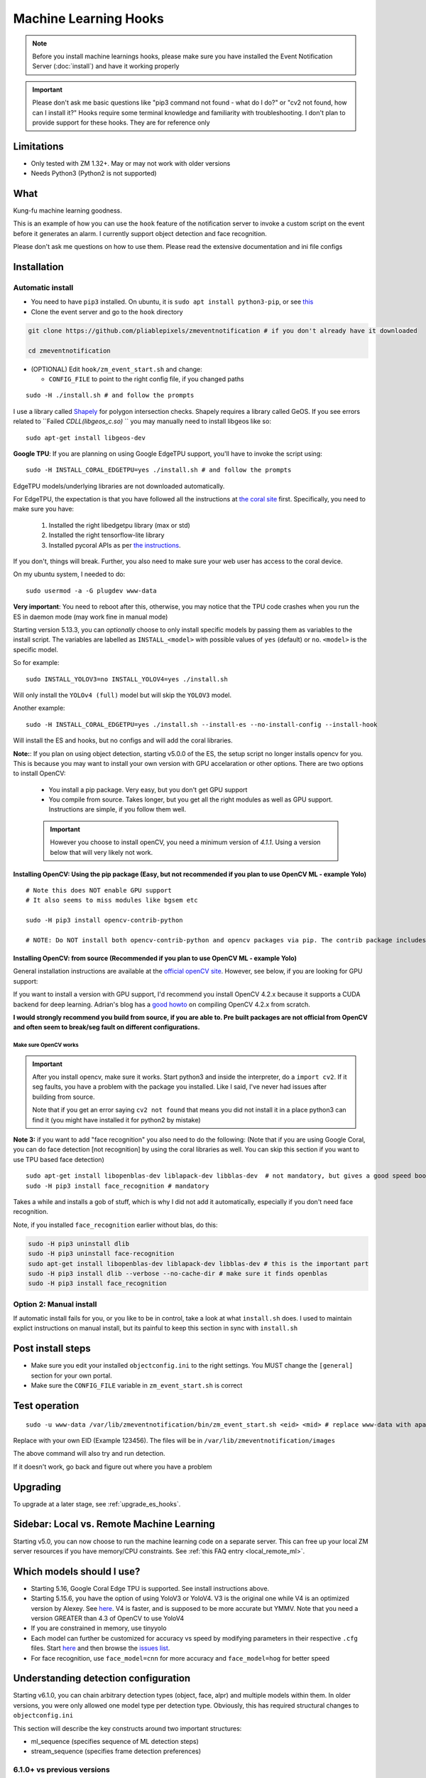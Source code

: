 Machine Learning Hooks
======================

.. note::

        Before you install machine learnings hooks, please make sure you have installed
        the Event Notification Server (:doc:`install`) and have it working properly

.. important::

        Please don't ask me basic questions like "pip3 command not found - what do I do?" or
        "cv2 not found, how can I install it?" Hooks require some terminal
        knowledge and familiarity with troubleshooting. I don't plan to
        provide support for these hooks. They are for reference only

Limitations
~~~~~~~~~~~

- Only tested with ZM 1.32+. May or may not work with older versions
- Needs Python3 (Python2 is not supported)

What
~~~~

Kung-fu machine learning goodness.

This is an example of how you can use the ``hook`` feature of the
notification server to invoke a custom script on the event before it
generates an alarm. I currently support object detection and face
recognition.

Please don't ask me questions on how to use them. Please read the
extensive documentation and ini file configs

.. _hooks_install:

Installation
~~~~~~~~~~~~

Automatic install
^^^^^^^^^^^^^^^^^^^^^^^^^^^

-  You need to have ``pip3`` installed. On ubuntu, it is
   ``sudo apt install python3-pip``, or see
   `this <https://pip.pypa.io/en/stable/installing/>`__
-  Clone the event server and go to the ``hook`` directory

.. code:: bash

    git clone https://github.com/pliablepixels/zmeventnotification # if you don't already have it downloaded

    cd zmeventnotification

-  (OPTIONAL) Edit ``hook/zm_event_start.sh`` and change:

   -  ``CONFIG_FILE`` to point to the right config file, if you changed
      paths

::

   sudo -H ./install.sh # and follow the prompts

I use a library called `Shapely <https://github.com/Toblerity/Shapely>`__ for polygon intersection checks.
Shapely requires a library called GeOS. If you see errors related to ``Failed `CDLL(libgeos_c.so)`
`` you may manually need to install libgeos  like so:

::

   sudo apt-get install libgeos-dev

**Google TPU**:
If you are planning on using Google EdgeTPU support,
you'll have to invoke the script using:

::

   sudo -H INSTALL_CORAL_EDGETPU=yes ./install.sh # and follow the prompts

EdgeTPU models/underlying libraries are not downloaded automatically.

For EdgeTPU, the expectation is  that you have followed all the instructions 
at `the coral site <https://coral.ai/docs/accelerator/get-started/>`__ first. 
Specifically, you need to make sure you have:

   1. Installed the right libedgetpu library (max or std)
   2. Installed the right tensorflow-lite library 
   3. Installed pycoral APIs as per `the instructions <https://coral.ai/software/#pycoral-api>`__.


If you don't, things will break. Further, you also need to make sure your 
web user has access to the coral device.

On my ubuntu system, I needed to do:

::

   sudo usermod -a -G plugdev www-data

**Very important**: You need to reboot after this, otherwise, you may notice that the TPU
code crashes when you run the ES in daemon mode (may work fine in manual mode)


.. _install-specific-models:

Starting version 5.13.3, you can *optionally* choose to only install specific models by passing them as variables to the install script. The variables are labelled as ``INSTALL_<model>`` with possible values of ``yes`` (default) or ``no``. ``<model>`` is the specific model.

So for example:

::

  sudo INSTALL_YOLOV3=no INSTALL_YOLOV4=yes ./install.sh

Will only install the ``YOLOv4 (full)`` model but will skip the ``YOLOV3`` 
model.

Another example:

::

   sudo -H INSTALL_CORAL_EDGETPU=yes ./install.sh --install-es --no-install-config --install-hook

Will install the ES and hooks, but no configs and will add the coral libraries.

.. _opencv_install:

**Note:**: If you plan on using object detection, starting v5.0.0 of the ES, the setup script no longer installs opencv for you. This is because you may want to install your own version with GPU accelaration or other options. There are two options to install OpenCV:

  - You install a pip package. Very easy, but you don't get GPU support
  - You compile from source. Takes longer, but you get all the right modules as well as GPU support. Instructions are simple, if you follow them well.

  .. important::

    However you choose to install openCV, you need a minimum version of `4.1.1`. Using a version below that will very likely not work.


Installing OpenCV: Using the pip package (Easy, but not recommended if you plan to use OpenCV ML - example Yolo)
''''''''''''''''''''''''''''''''''''''''''''''''''''''''''''''''''''''''''''''''''''''''''''''''''''''''''''''''''''

::

  # Note this does NOT enable GPU support
  # It also seems to miss modules like bgsem etc

  sudo -H pip3 install opencv-contrib-python

  # NOTE: Do NOT install both opencv-contrib-python and opencv packages via pip. The contrib package includes opencv+extras


Installing OpenCV: from source (Recommended if you plan to use OpenCV ML - example Yolo)
'''''''''''''''''''''''''''''''''''''''''''''''''''''''''''''''''''''''''''''''''''''''''''''''
General installation instructions are available at the `official openCV site <https://docs.opencv.org/master/d7/d9f/tutorial_linux_install.html>`__. However, see below, if you are looking for GPU support:

If you want to install a version with GPU support, I'd recommend you install OpenCV 4.2.x because it supports a CUDA backend for deep learning. Adrian's blog has a `good howto <https://www.pyimagesearch.com/2020/02/03/how-to-use-opencvs-dnn-module-with-nvidia-gpus-cuda-and-cudnn/>`__ on compiling OpenCV 4.2.x from scratch.

**I would strongly recommend you build from source, if you are able to. Pre built packages are not official from OpenCV and often seem to break/seg fault on different configurations.**

.. _opencv_seg_fault:

Make sure OpenCV works
+++++++++++++++++++++++

.. important::

  After you install opencv, make sure it works. Start python3 and inside the interpreter, do a ``import cv2``. If it seg faults, you have a problem with the package you installed. Like I said, I've never had issues after building from source.

  Note that if you get an error saying ``cv2 not found`` that means you did not install it in a place python3 can find it (you might have installed it for python2 by mistake)



**Note 3:** if you want to add "face recognition" you also need to do the following: (Note that if you are using Google Coral,
you can do face detection [not recognition] by using the coral libraries as well. You can skip this section if you want to use TPU based face detection)

::

    sudo apt-get install libopenblas-dev liblapack-dev libblas-dev  # not mandatory, but gives a good speed boost!
    sudo -H pip3 install face_recognition # mandatory

Takes a while and installs a gob of stuff, which is why I did not add it
automatically, especially if you don't need face recognition.

Note, if you installed ``face_recognition`` earlier without blas, do this:

.. code:: bash

  sudo -H pip3 uninstall dlib
  sudo -H pip3 uninstall face-recognition
  sudo apt-get install libopenblas-dev liblapack-dev libblas-dev # this is the important part
  sudo -H pip3 install dlib --verbose --no-cache-dir # make sure it finds openblas
  sudo -H pip3 install face_recognition

Option 2: Manual install
^^^^^^^^^^^^^^^^^^^^^^^^
If automatic install fails for you, or you like to be in control, take a look at what ``install.sh`` does. I used to maintain explict instructions on manual install, but its painful to keep this section in sync with ``install.sh``


Post install steps
~~~~~~~~~~~~~~~~~~

-  Make sure you edit your installed ``objectconfig.ini`` to the right
   settings. You MUST change the ``[general]`` section for your own
   portal.
-  Make sure the ``CONFIG_FILE`` variable in ``zm_event_start.sh`` is
   correct


Test operation
~~~~~~~~~~~~~~

::

    sudo -u www-data /var/lib/zmeventnotification/bin/zm_event_start.sh <eid> <mid> # replace www-data with apache if needed

Replace with your own EID (Example 123456). The files will be in
``/var/lib/zmeventnotification/images`` 

The above command will also try and run detection.

If it doesn't work, go back and figure out where you have a problem


Upgrading
~~~~~~~~~
To upgrade at a later stage, see :ref:`upgrade_es_hooks`.

Sidebar: Local vs. Remote Machine Learning
~~~~~~~~~~~~~~~~~~~~~~~~~~~~~~~~~~~~~~~~~~~
Starting v5.0, you can now choose to run the machine learning code on a separate server. 
This can free up your local ZM server resources if you have memory/CPU constraints. 
See :ref:`this FAQ entry <local_remote_ml>`.


.. _supported_models:

Which models should I use?
~~~~~~~~~~~~~~~~~~~~~~~~~~~~~~


- Starting 5.16, Google Coral Edge TPU is supported. See install instructions above.

-  Starting 5.15.6, you have the option of using YoloV3 or YoloV4. V3 is the original one
   while V4 is an optimized version by Alexey. See `here <https://github.com/AlexeyAB/darknet>`__.
   V4 is faster, and is supposed to be more accurate but YMMV. Note that you need a version GREATER than 4.3
   of OpenCV to use YoloV4

- If you are constrained in memory, use tinyyolo

- Each model can further be customized for accuracy vs speed by modifying parameters in
  their respective ``.cfg`` files. Start `here <https://github.com/AlexeyAB/darknet#pre-trained-models>`__ and then
  browse the `issues list <https://github.com/AlexeyAB/darknet/issues>`__.
  
- For face recognition, use ``face_model=cnn`` for more accuracy and ``face_model=hog`` for better speed


.. _detection_sequence:

Understanding detection configuration
~~~~~~~~~~~~~~~~~~~~~~~~~~~~~~~~~~~~~~

Starting v6.1.0, you can chain arbitrary detection types (object, face, alpr)
and multiple models within them. In older versions, you were only allowed one model type 
per detection type. Obviously, this has required structural changes to ``objectconfig.ini`` 

This section will describe the key constructs around two important structures:

- ml_sequence (specifies sequence of ML detection steps)
- stream_sequence (specifies frame detection preferences)


6.1.0+ vs previous versions
^^^^^^^^^^^^^^^^^^^^^^^^^^^^^^
When you update to 6.1.0, you may be confused with objectconfig.
Specifically, which attributes should you use and which ones are ignored?
It's pretty simple, actually.

- When ``use_sequence`` is set to ``yes`` (default is no), ``ml_options`` and ``stream_sequence``
  structures override anything in the ``[object]``, ``[face]`` and ``[alpr]`` sections 
  Specifically, the following values are ignored in objectconfig.ini in favor of values inside the sequence structure:
   
   - frame_id, resize, delete_after_analyze, the full [object], [alpr], [face] sections 
   - any overrides related to object/face/alpr inside the [monitor] sections 
   - However, that being said, if you take a look at ``objectconfig.ini``, the sample file
     implements parameter substitution inside the structures, effectively importing the values right back in.
     Just know that what you specify in these sequence structures overrides the above attributes. 
     If you want to reuse them, you need to put them in as parameter substitutions like the same ini file has done 
   - If you are using the new ``use_sequence=yes`` please don't use old keywords as variables. They will likely fail.
     
   Example, this will **NOT WORK**:

      ::

         use_sequence=yes

         [monitor-3]
         detect_sequence='object,face,alpr'

         [monitor-4]
         detect_sequence='object'

         [ml]
         ml_sequence= {
            <...>
            general: {
               'model_sequence': '{{detection_sequence}}'
            },
            <...>

         }

   What you need to do is use a different variable name (as ``detect_sequence`` is a reserved keyword which is used if ``use_sequence=no``)
      
   But this **WILL WORK**:

      ::

         use_sequence=yes

         [monitor-3]
         my_sequence='object,face,alpr'

         [monitor-4]
         my_sequence='object'

         [ml]
         ml_sequence= {
            <...>
            general: {
               'model_sequence': '{{my_sequence}}'
            },
            <...>

         }

- When ``use_sequence`` is set to ``no``, zm_detect internally maps your old parameters 
  to the new structures 

Internally, both options are mapped to ``ml_sequence``, but the difference is in the parameters that are processed.
Specifically, before ES 6.1.0 came out, we had specific objectconfig fields that were used for various ML parameters
that were processed. These were primarily single, well known variable names because we only had one model type running 
per type of detection. 

More details: What happens when you go with use_sequence=no?
''''''''''''''''''''''''''''''''''''''''''''''''''''''''''''''''''

In the old way, the following 'global' variables (which could be overriden on a per monitor basis) defined how
ML would work:

- ``xxx_max_processes`` and ``xxx_max_lock_wait`` that defined semaphore locks for each model (to control parallel memory consumption)
- All the ``object_xxx`` variables that define the model file, name file, and a host of other parameters that are specific to object detection 
- All the ``face_xxx`` variables, ``known_images_path``, `unknown_images_path``, ``save_unknown_*`` attributes 
 that define the model file, name file, and a host of other parameters that are specific to face detection 
- All the ``alpr_xxx`` variables that define the model file, name file, and a host of other parameters that are specific to alpr detection 

When you make ``use_sequence=no`` in your config, I have a function called ``convert_config_to_ml_sequence()`` (see `here <https://github.com/pliablepixels/zmeventnotification/blob/v6.1.6/hook/zmes_hook_helpers/utils.py#L30>`__)
that basically picks up those variable, maps it to an ``ml_sequence`` structure with exactly one model per sequence (like it was before).
It picks up the sequence of models from ``detection_sequence`` which was the old way.

Further, in this mode, a ``sream_sequence`` structure is internally created that picks up values from the old
attributes, ``detection_mode``, ``frame_id``, ``bestmatch_order``, ``resize``

Therefore, the concept here was, if you choose not to use the new detection sequence, you _should_ be able to continue using your old
variables and the code will internally map.

More details: What happens when you go with use_sequence=yes?
''''''''''''''''''''''''''''''''''''''''''''''''''''''''''''''''''

When you go with ``yes``, ``zm_detect.py`` does NOT try to map any of the old variables. Instead, it directly
loads whatever is defined inside ``ml_sequence`` and ``stream_sequence``. However, you will notice that the default
``ml_sequence`` and ``stream_sequence`` are pre-filled with template variables. 

For example:

::

   ml_sequence= {
	   <snip>
		'object': {
			'general':{
				'pattern':'{{object_detection_pattern}}',
				'same_model_sequence_strategy': 'first' # also 'most', 'most_unique's
			},
			'sequence': [{
				#First run on TPU with higher confidence
				'object_weights':'{{tpu_object_weights}}',
				'object_labels': '{{tpu_object_labels}}',
				'object_min_confidence': {{tpu_min_confidence}},
            <snip>
				
			},
			{
				# YoloV4 on GPU if TPU fails (because sequence strategy is 'first')
				'object_config':'{{yolo4_object_config}}',
				'object_weights':'{{yolo4_object_weights}}',
				'object_labels': '{{yolo4_object_labels}}',


Note the variables inside ``{{}}``. They will be replaced when the structure is formed. And you'll note some are old 
style variables (example ``object_detection_pattern``) along with may new ones. So here is the thing:
You can use any variable names you want in the new style. Obviously, we can't use ``object_weights`` as the only variable 
if we plan to chain different models. They'll have different values. 

So remember, the config presented here is a **SAMPLE**. You are **expected to change them**.

So in the new way, if you want to change ``ml_sequence`` or ``stream_sequence`` on a per monitor basis, you have 2 choices:
- Put variables inside the main ``*_sequence`` options and simply redefine those variables on a per monitor basis
- Or, redo the entire structure on a per monitor basis. I like Option 1. 


Understanding ml_sequence
^^^^^^^^^^^^^^^^^^^^^^^^^^
The ``ml_sequence`` structure lies in the ``[ml]`` section of ``objectconfig.ini`` (or ``mlapiconfig.ini`` if using mlapi).
At a high level, this is how it is structured (not all attributes have been described):

::

   ml_sequence = {
      'general': {
         'model_sequence':'<comma separated detection_type>'
      },
      '<detection_type>': {
         'general': {
            'pattern': '<pattern>',
            'same_model_sequence_strategy':'<strategy>'
         },
         'sequence:[{
            <series of configurations>
         },
         {
            <series of configurations>
         }]
      }
   }

**Explanation:**

- The ``general`` section at the top level specify characterstics that apply to all elements inside 
  the structure. 

   - ``model_sequence`` dictates the detection types (comma separated). Example ``object,face,alpr`` will
     first run object detection, then face, then alpr

- Now for each detection type in ``model_sequence``, you can specify the type of models you want to leading
  along with other related paramters.

  **Note**: If you are using mlapi, there are certain parameters that get overriden by ``objectconfig.ini``
  See :ref:`mlapi_overrides`

Leveraging same_model_sequence_strategy and frame_strategy effectively
'''''''''''''''''''''''''''''''''''''''''''''''''''''''''''''''''''''''''

When we allow model chaining, the question we need to answer is 'How deep do we want to go to get what we want?'
That is what these attributes offer. 

``same_model_sequence_strategy`` is part ``ml_sequence``  with the following possible values:

   - ``first`` - When detecting objects, if there are multiple fallbacks, break out the moment we get a match
      using any object detection library (Default)
   - ``most`` - run through all libraries, select one that has most object matches
   - ``most_unique`` - run through all libraries, select one that has most unique object matches

``frame_strategy`` is part of ``stream_sequence`` with the following possible values:

   - 'most_models': Match the frame that has matched most models (does not include same model alternatives) (Default)
   - 'first': Stop at first match 
   - 'most': Match the frame that has the highest number of detected objects
   - 'most_unique' Match the frame that has the highest number of unique detected objects
           

**A proper example:**

Take a look at `this article <https://medium.com/zmninja/multi-frame-and-multi-model-analysis-533fa1d2799a>`__ for a walkthrough.

**All options:**

``ml_sequence`` supports various other attributes. Please see `the pyzm API documentation <https://pyzm.readthedocs.io/en/latest/source/pyzm.html#pyzm.ml.detect_sequence.DetectSequence>`__
that describes all options. The ``options`` parameter is what you are looking for.

Understanding stream_sequence
^^^^^^^^^^^^^^^^^^^^^^^^^^^^^^^
The ``stream_sequence`` structure lies in the ``[ml]`` section of ``objectconfig.ini``.
At a high level, this is how it is structured (not all attributes have been described):

::

   stream_sequence = {
        'frame_set': '<series of frame ids>',
        'frame_strategy': 'most_models',
        'contig_frames_before_error': 5,
        'max_attempts': 3,
        'sleep_between_attempts': 4,
		  'resize':800

    }

**Explanation:**

- ``frame_set`` defines the set of frames it should use for analysis (comma separated)
- ``frame_strategy`` defines what it should do when a match has been found
- ``contig_frames_before_error``: How many contiguous errors should occur before giving up on the series of frames 
- ``max_attempts``: How many times to try each frame (before counting it as an error in the ``contig_frames_before_error`` count)
- ``sleep_between_attempts``: When an error is encountered, how many seconds to wait for retrying 
- ``resize``: what size to resize frames too (useful if you want to speed things up and/or are running out of memory)

**A proper example:**

Take a look at `this article <https://medium.com/zmninja/multi-frame-and-multi-model-analysis-533fa1d2799a>`__ for a walkthrough.

**All options:**

``stream_sequence`` supports various other attributes. Please see `the pyzm API documentation <https://pyzm.readthedocs.io/en/latest/source/pyzm.html#pyzm.ml.detect_sequence.DetectSequence.detect_stream>`__
that describes all options. The ``options`` parameter is what you are looking for.


How ml_sequence and stream_sequence work together
^^^^^^^^^^^^^^^^^^^^^^^^^^^^^^^^^^^^^^^^^^^^^^^^^^

Like this:

::

   for each frame in stream sequence:
      perform stream_sequence actions on each frame
      for each model_sequence in ml_options:
      if detected, use frame_strategy (in stream_sequence) to decide if we should try other model sequences
         perform general actions:
            for each model_configuration in ml_options.sequence:
               detect()
               if detected, use same_model_sequence_strategy to decide if we should try other model configurations
      

.. _mlapi_overrides:

Exceptions when using mlapi
^^^^^^^^^^^^^^^^^^^^^^^^^^^^^
If you are using the remote mlapi server, then most of these settings migrate to ``mlapiconfig.ini``
Specifically, when ``zm_detect.py`` sees ``ml_gateway`` in its ``[remote]`` section, it passes on 
the detection work to mlapi. 

Here are a list of parameters that still need to be in ``objectconfig.ini`` when using mlapi.
(A simple rule to remember is zm_detect.py uses ``objectconfig.ini`` while mlapi uses ``mlapiconfig.ini``)

- ``ml_gateway`` (obviously, as the *ES* calls *zm_detect*, and zm_detect calls mlapi if this parameter is present in *objectconfig.ini*)
- ``ml_fallback_local`` (if *mlapi* fails, or is not running, *zm_detect* will switch to local inferencing, so this needs to be in *objectconfig.ini*)
- ``show_percent`` (*zm_detect* is the one that actually creates the text you see in your object detection (*detected:[s] person:90%*))
- ``write_image_to_zm`` (zm_detect is the one that actually puts *objdetect.jpg* in the ZM events folder - *mlapi* can't because it can be remote)
- ``write_debug_image`` (*zm_detect* is the one that creates a debug image to inspect)
- ``poly_thickness`` (because *zm_detect* is the one that actually writes the image/debug image as described above, makes sense that *poly_thickness* needs to be here)
- ``image_path`` (related to above - to know where to write the image )
- ``create_animation`` (*zm_detect* has the code to put the animation of mp4/gif together)
- ``animation_types`` (same as above)
- ``show_models`` (if you want to show model names along with text)

These need to be present in both mlapiconfig.ini and objectconfig.ini

- ``secrets``
- ``base_data_path``
- ``api_portal``
- ``portal``
- ``user``
- ``password``


So when using mlapi, migrate configurations that you typically specify in ``objectconfig.ini`` to ``mlapiconfig.ini``. This includes:

- Monitor specific sections 
- ml_sequence and stream_sequence 
- In general, if you see detection with mlapi missing something that worked when using 
  objectconfig.ini, make sure you have not missed anything specific in mlapiconfig.ini 
  with respect to related parameters 

Also note that if you are using ml_fallback, repeat the settings in both configs.

Here is a part of my config, for example:

::

   import_zm_zones=yes
   ## Monitor specific settings
   [monitor-3]
   # doorbell
   model_sequence=object,face
   object_detection_pattern=(person|monitor_doorbell)
   valid_face_area=184,235 1475,307 1523,1940 146,1940

   [monitor-7]
   # Driveway
   model_sequence=object,alpr
   object_detection_pattern=(person|car|motorbike|bus|truck|boat)

   [monitor-2]
   # Front lawn 
   model_sequence=object
   object_detection_pattern=(person)

   [monitor-4]
   #deck
   object_detection_pattern=(person|monitor_deck)
   stream_sequence = {
         'frame_strategy': 'most_models',
         'frame_set': 'alarm',
         'contig_frames_before_error': 5,
         'max_attempts': 3,
         'sleep_between_attempts': 4,
         'resize':800

      }

About specific detection types
~~~~~~~~~~~~~~~~~~~~~~~~~~~~~~~~

License plate recognition
^^^^^^^^^^^^^^^^^^^^^^^^^^^^^^^^^^^^^

Three ALPR options are provided: 

- `Plate Recognizer <https://platerecognizer.com>`__ . It uses a deep learning model that does a far better job than OpenALPR (based on my tests). The class is abstracted, obviously, so in future I may add local models. For now, you will have to get a license key from them (they have a `free tier <https://platerecognizer.com/pricing/>`__ that allows 2500 lookups per month)
- `OpenALPR <https://www.openalpr.com>`__ . While OpenALPR's detection is not as good as Plate Recognizer, when it does detect, it provides a lot more information (like car make/model/year etc.)
- `OpenALPR command line <http://doc.openalpr.com/compiling.html>`__. This is a basic version of OpenALPR that can be self compiled and executed locally. It is far inferior to the cloud services and does NOT use any form of deep learning. However, it is free, and if you have a camera that has a good view of plates, it will work.

``alpr_service`` defined the service to be used.

Face Dection & Recognition
^^^^^^^^^^^^^^^^^^^^^^^^^^^
When it comes to faces, there are two aspects (that many often confuse):

- Detecting a Face
- Recognizing a Face 

Face Detection 
'''''''''''''''
If you only want "face detection", you can use either dlib/face_recognition or Google's TPU. Both are supported.
Take a look at ``objectconfig.ini`` for how to set them up.

Face Detection + Face Recognition
'''''''''''''''''''''''''''''''''''

Face Recognition uses
`this <https://github.com/ageitgey/face_recognition>`__ library. Before
you try and use face recognition, please make sure you did a
``sudo -H pip3 install face_recognition`` The reason this is not
automatically done during setup is that it installs a lot of
dependencies that takes time (including dlib) and not everyone wants it.

.. sidebar:: Face recognition limitations

        Don't expect magic with overhead cameras. This library requires a
        reasonable face orientation (works for front facing, or somewhat side
        facing poses) and does not work for full profiles or completely overhead
        faces. Take a look at the `accuracy
        wiki <https://github.com/ageitgey/face_recognition/wiki/Face-Recognition-Accuracy-Problems>`__
        of this library to know more about its limitations. Also note that I found `cnn` mode is much more accurage than `hog` mode. However, `cnn` comes with a speed and memory tradeoff.

Using the right face recognition modes
'''''''''''''''''''''''''''''''''''''''

- Face recognition uses dlib. Note that in ``objectconfig.ini`` you have two options of face detection/recognition. Dlib has two modes of operation (controlled by ``face_model``). Face recognition works in two steps:
  - A: Detect a face
  - B: Recognize a face

``face_model`` affects step A. If you use ``cnn`` as a value, it will use a DNN to detect a face. If you use ``hog`` as a value, it will use a much faster method to detect a face. ``cnn`` is *much* more accurate in finding faces than ``hog`` but much slower. In my experience, ``hog`` works ok for front faces while ``cnn`` detects profiles/etc as well. 

Step B kicks in only after step A succeeds (i.e. a face has been detected). The algorithm used there is common irrespective of whether you found a face via ``hog`` or ``cnn``.

Configuring face recognition directories
''''''''''''''''''''''''''''''''''''''''''

-  Make sure you have images of people you want to recognize in
   ``/var/lib/zmeventnotification/known_faces``
- You can have multiple faces per person
- Typical configuration:

:: 

  known_faces/
    +----------bruce_lee/
                +------1.jpg
                +------2.jpg
    +----------david_gilmour/
            +------1.jpg
            +------img2.jpg
            +------3.jpg
    +----------ramanujan/
            +------face1.jpg
            +------face2.jpg


In this example, you have 3 names, each with different images.

- It is recommended that you now train the images by doing:

::

  sudo -u www-data /var/lib/zmeventnotification/bin/zm_train_faces.py


If you find yourself running out of memory while training, use the size argument like so:

::

     sudo -u www-data /var/lib/zmeventnotification/bin/zm_train_faces.py --size 800

   
   
- Note that you do not necessarily have to train it first but I highly recommend it. 
  When detection runs, it will look for the trained file and if missing, will auto-create it. 
  However, detection may also load yolo and if you have limited GPU resources, you may run out of memory when training. 

-  When face recognition is triggered, it will load each of these files
   and if there are faces in them, will load them and compare them to
   the alarmed image

known faces images
''''''''''''''''''
-  Make sure the face is recognizable
-  crop it to around 800 pixels width (doesn't seem to need bigger
   images, but experiment. Larger the image, the larger the memory
   requirements)
- crop around the face - not a tight crop, but no need to add a full body. A typical "passport" photo crop, maybe with a bit more of shoulder is ideal.


Troubleshooting
~~~~~~~~~~~~~~~

-  In general, I expect you to debug properly. Please don't ask me basic
   questions without investigating logs yourself
-  Always run ``zm_event_start.sh`` in manual mode first to make sure it
   works
-  Make sure you've set up debug logging as described in :ref:`es-hooks-logging`
-  One of the big reasons why object detection fails is because the hook
   is not able to download the image to check. This may be because your
   ZM version is old or other errors. Some common issues:

   -  Make sure your ``objectconfig.ini`` section for ``[general]`` are
      correct (portal, user,admin)
   -  For object detection to work, the hooks expect to download images
      of events using
      ``https://yourportal/zm/?view=image&eid=<eid>&fid=snapshot`` and
      possibly ``https://yourportal/zm/?view=image&eid=<eid>&fid=alarm``
   -  Open up a browser, log into ZM. Open a new tab and type in
      ``https://yourportal/zm/?view=image&eid=<eid>&fid=snapshot`` in
      your browser. Replace ``eid`` with an actual event id. Do you see
      an image? If not, you'll have to fix/update ZM. Please don't ask
      me how. Please post in the ZM forums
   -  Open up a browser, log into ZM. Open a new tab and type in
      ``https://yourportal/zm/?view=image&eid=<eid>&fid=alarm`` in your
      browser. Replace ``eid`` with an actual event id. Do you see an
      image? If not, you'll have to fix/update ZM. Please don't ask me
      how. Please post in the ZM forums

.. _debug_reporting_hooks:

Debugging and reporting problems
^^^^^^^^^^^^^^^^^^^^^^^^^^^^^^^^

If you have problems with hooks, there are two areas of failure:

- The ES is unable to unable to invoke hooks properly (missing files/etc)

   - This will be reported in ES logs. See :ref:`this section <debug_reporting_es>`

- Hooks don't work

   - This is covered in this section 

- The wrapper script (typically ``/var/lib/zmeventnotification/bin/zm_event_start.sh`` is not able to run ``zm_detect.py``)

   - This won't be covered in either logs (I need to add logging for this...)


To understand what is going wrong with hooks, I like to do things the following way:

- Stop the ES if it is running (``sudo zmdc.pl stop zmeventnotification.pl``) so that we don't mix up what we are debugging
  with any new events that the ES may generate 

- Next, I take a look at ``/var/log/zm/zmeventnotification.log`` for the event that invoked a hook. Let's take 
  this as an example:

::

   01/06/2021 07:20:31.936130 zmeventnotification[28118].DBG [main:977] [|----> FORK:DeckCamera (6), eid:182253 Invoking hook on event start:'/var/lib/zmeventnotification/bin/zm_event_start.sh' 182253 6 "DeckCamera" " stairs" "/var/cache/zoneminder/events/6/2021-01-06/182253"]


Let's assume the above is what I want to debug, so then I run zm_detect manually like so:

::

   sudo -u www-data /var/lib/zmeventnotification/bin/zm_detect.py --config /etc/zm/objectconfig.ini --debug --eventid 182253  --monitorid 6 --eventpath=/tmp


Note that instead of ``/var/cache/zoneminder/events/6/2021-01-06/182253`` as the event path, I just use ``/tmp`` as it is easier for me. Feel free to use the actual
event path (that is where objdetect.jpg/json are stored if an object is found). 

This will print debug logs on the terminal.


Performance comparison 
~~~~~~~~~~~~~~~~~~~~~~~

* CPU: Intel(R) Xeon(R) CPU E5-1660 v3 @ 3.00GHz 8 cores, with 32GB RAM
* GPU: GeForce 1050Ti
* TPU: Google Coral USB stick, running on USB 3.0 in 'standard' mode 
* Environment: I am running using mlapi, so you will see load time only once across multiple runs 
* Image size: 800px

The TPU is running in standard mode, not max. Also note that these figures use pycoral, which is a python
wrapper around the TPU C++ libraries. 
You should also look at  Google's Coral `coral benchmark site <https://coral.ai/docs/edgetpu/benchmarks/>`__ for better numbers.
Note that their performance figures are specific to their C++ code. Python will have 
additional overheads (as noted on their site)
Finally, if you are facing data transfter/delegate loading issues considering buying a good quality USB 3.1/10Gbps rated
cable. I faced intermittent issues with delegate load issues (not always) which seems to have gone away after I ditched 
Google's cable with a good quality one (I bought `this one <https://www.amazon.com/Anker-Powerline-Certified-Samsung-MacBook/dp/B07213D35X/ref=sr_1_4?dchild=1&keywords=usb+3.1+anker+usb+c&qid=1611410490&sr=8-4>`__)

::

   pp@homeserver:/var/lib/zmeventnotification/mlapi$ tail -F /var/log/zm/zm_mlapi.log | grep "perf:"

  
   First Run (Model load included):

   01/25/21 14:45:19 zm_mlapi[953841] DBG1 detect_sequence.py:398 [perf: Starting for frame:snapshot]
   01/25/21 14:45:22 zm_mlapi[953841] DBG1 coral_edgetpu.py:93 [perf: processor:tpu TPU initialization (loading /var/lib/zmeventnotification/models/coral_edgetpu/ssdlite_mobiledet_coco_qat_postprocess_edgetpu.tflite from disk) took: 3086.99 ms]
   01/25/21 14:45:22 zm_mlapi[953841] DBG1 coral_edgetpu.py:179 [perf: processor:tpu Coral TPU detection took: 39.30 ms]
   01/25/21 14:45:22 zm_mlapi[953841] DBG1 yolo.py:88 [perf: processor:gpu Yolo initialization (loading /var/lib/zmeventnotification/models/yolov4/yolov4.weights model from disk) took: 182.36 ms]
   01/25/21 14:45:23 zm_mlapi[953841] DBG1 yolo.py:169 [perf: processor:gpu Yolo detection took: 1249.93 ms]
   01/25/21 14:45:23 zm_mlapi[953841] DBG2 yolo.py:204 [perf: processor:gpu Yolo NMS filtering took: 0.68 ms]
   01/25/21 14:45:26 zm_mlapi[953841] DBG1 face.py:40 [perf: processor:gpu Face Recognition library load time took: 0.00 ms ]
   01/25/21 14:45:30 zm_mlapi[953841] DBG1 face.py:201 [perf: processor:gpu Finding faces took 4418.08 ms]
   01/25/21 14:45:30 zm_mlapi[953841] DBG1 face.py:213 [perf: processor:gpu Computing face recognition distances took 80.49 ms]
   01/25/21 14:45:30 zm_mlapi[953841] DBG1 face.py:245 [perf: processor:gpu Matching recognized faces to known faces took 3.13 ms]
   01/25/21 14:45:30 zm_mlapi[953841] DBG1 detect_sequence.py:398 [perf: Starting for frame:alarm]

   Second Run:

   01/25/21 14:45:35 zm_mlapi[953841] DBG1 detect_sequence.py:398 [perf: Starting for frame:snapshot]
   01/25/21 14:45:35 zm_mlapi[953841] DBG1 coral_edgetpu.py:179 [perf: processor:tpu Coral TPU detection took: 24.66 ms]
   01/25/21 14:45:35 zm_mlapi[953841] DBG1 yolo.py:169 [perf: processor:gpu Yolo detection took: 58.06 ms]
   01/25/21 14:45:35 zm_mlapi[953841] DBG2 yolo.py:204 [perf: processor:gpu Yolo NMS filtering took: 1.35 ms]
   01/25/21 14:45:35 zm_mlapi[953841] DBG1 face.py:201 [perf: processor:gpu Finding faces took 290.92 ms]
   01/25/21 14:45:35 zm_mlapi[953841] DBG1 face.py:213 [perf: processor:gpu Computing face recognition distances took 14.51 ms]
   01/25/21 14:45:35 zm_mlapi[953841] DBG1 face.py:245 [perf: processor:gpu Matching recognized faces to known faces took 2.23 ms]


Manually testing if detection is working well
^^^^^^^^^^^^^^^^^^^^^^^^^^^^^^^^^^^^^^^^^^^^^

You can manually invoke the detection module to check if it works ok:

.. code:: bash

    sudo -u www-data /var/lib/zmeventnotification/bin/zm_detect.py --config /etc/zm/objectconfig.ini  --eventid <eid> --monitorid <mid> --debug

The ``--monitorid <mid>`` is optional and is the monitor ID. If you do
specify it, it will pick up the right mask to apply (if it is in your
config)


**STEP 1: Make sure the scripts(s) work** 

- Run the python script manually to see if it works (refer to sections above on how to run them manually) 
- ``./zm_event_start.sh <eid> <mid>`` --> make sure it
  downloads a proper image for that eid. Make sure it correctly invokes
  detect.py If not, fix it. (``<mid>`` is optional and is used to apply a
  crop mask if specified) 
- Make sure the ``image_path`` you've chosen in the config file is WRITABLE by www-data (or apache) before you move to step 2

**STEP 2: run zmeventnotification in MANUAL mode** 

- ``sudo zmdc.pl stop zmeventnotification.pl`` 
- change console_logs to yes in ``zmeventnotification.ini``
-  ``sudo -u www-data ./zmeventnotification.pl  --config ./zmeventnotification.ini``
-  Force an alarm, look at logs

**STEP 3: integrate with the actual daemon** 
- You should know how to do this already

Questions
~~~~~~~~~~~
See :doc:`hooks_faq`
